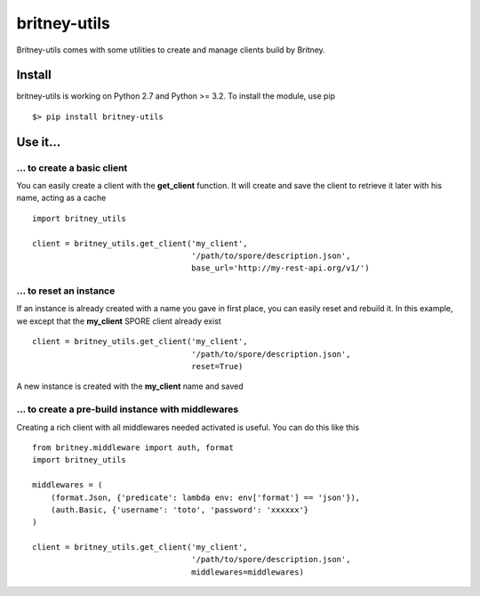 =============
britney-utils
=============

Britney-utils comes with some utilities to create and manage clients build by Britney.

.. image:: https://secure.travis-ci.org/unistra/britney-utils.png?branch=master
    :target: https://travis-ci.org/unistra/britney-utils

    
.. image:: https://coveralls.io/repos/unistra/britney-utils/badge.png
    :target: https://coveralls.io/r/unistra/britney-utils

Install
=======

britney-utils is working on Python 2.7 and Python >= 3.2. To install the module, use pip ::

    $> pip install britney-utils


Use it...
=========


... to create a basic client
----------------------------

You can easily create a client with the **get_client** function. It will create and save the client to retrieve it later with his name, acting as a cache ::

    import britney_utils

    client = britney_utils.get_client('my_client',
                                      '/path/to/spore/description.json',
                                      base_url='http://my-rest-api.org/v1/')


... to reset an instance
------------------------

If an instance is already created with a name you gave in first place, you can easily reset and rebuild it. In this example, we except that the **my_client** SPORE client already exist ::

    client = britney_utils.get_client('my_client',
                                      '/path/to/spore/description.json',
                                      reset=True)


A new instance is created with the **my_client** name and saved


... to create a pre-build instance with middlewares
---------------------------------------------------

Creating a rich client with all middlewares needed activated is useful. You can do this like this ::

    from britney.middleware import auth, format
    import britney_utils

    middlewares = (
        (format.Json, {'predicate': lambda env: env['format'] == 'json'}),
        (auth.Basic, {'username': 'toto', 'password': 'xxxxxx'}
    )

    client = britney_utils.get_client('my_client',
                                      '/path/to/spore/description.json',
                                      middlewares=middlewares)
